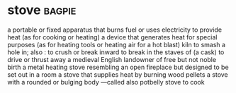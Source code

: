* stove :bagpie:
a portable or fixed apparatus that burns fuel or uses electricity to provide heat (as for cooking or heating)
a device that generates heat for special purposes (as for heating tools or heating air for a hot blast)
kiln
to smash a hole in; also : to crush or break inward
to break in the staves of (a cask)
to drive or thrust away
a medieval English landowner of free but not noble birth
a metal heating stove resembling an open fireplace but designed to be set out in a room
a stove that supplies heat by burning wood pellets
a stove with a rounded or bulging body —called also potbelly stove
to cook
